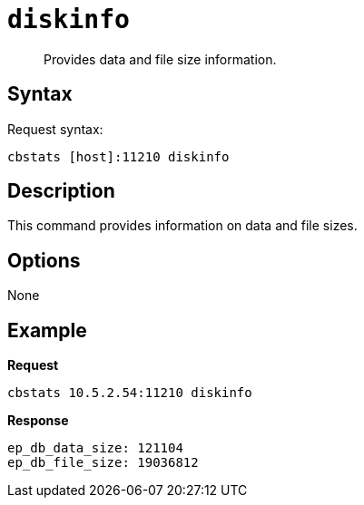 [#cbstats-diskinfo]
= [.cmd]`diskinfo`

[abstract]
Provides data and file size information.

== Syntax

Request syntax:

----
cbstats [host]:11210 diskinfo
----

== Description

This command provides information on data and file sizes.

== Options

None

== Example

*Request*

----
cbstats 10.5.2.54:11210 diskinfo
----

*Response*

----
ep_db_data_size: 121104
ep_db_file_size: 19036812
----
